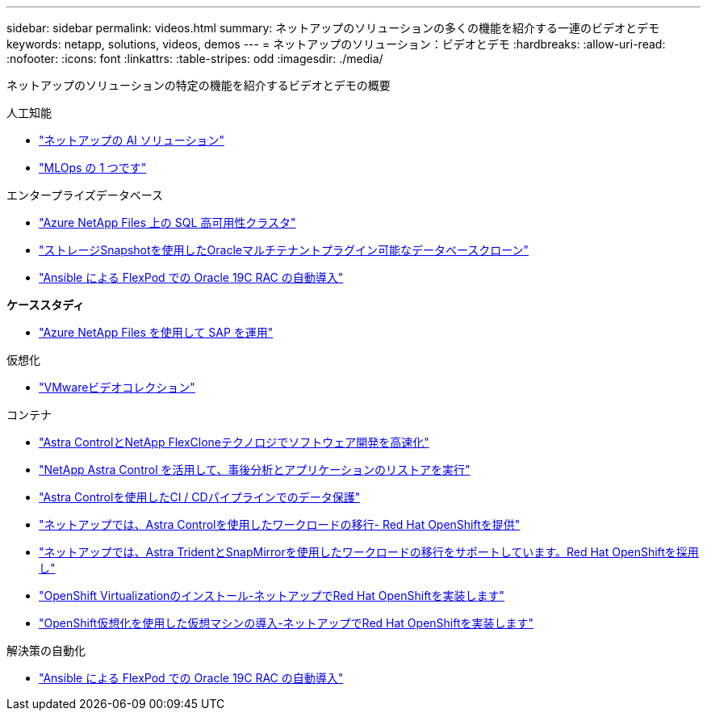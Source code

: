 ---
sidebar: sidebar 
permalink: videos.html 
summary: ネットアップのソリューションの多くの機能を紹介する一連のビデオとデモ 
keywords: netapp, solutions, videos, demos 
---
= ネットアップのソリューション：ビデオとデモ
:hardbreaks:
:allow-uri-read: 
:nofooter: 
:icons: font
:linkattrs: 
:table-stripes: odd
:imagesdir: ./media/


[role="lead"]
ネットアップのソリューションの特定の機能を紹介するビデオとデモの概要

[role="tabbed-block"]
====
.人工知能
--
* link:https://www.youtube.com/playlist?list=PLdXI3bZJEw7nSrRhuolRPYqvSlGLuTOAO["ネットアップの AI ソリューション"]
* link:https://www.youtube.com/playlist?list=PLdXI3bZJEw7n1sWK-QGq4QMI1VBJS-ZZW["MLOps の 1 つです"]


--
.エンタープライズデータベース
--
* link:https://tv.netapp.com/detail/video/1670591628570468424/deploy-sql-server-always-on-failover-cluster-over-smb-with-azure-netapp-files["Azure NetApp Files 上の SQL 高可用性クラスタ"]
* link:https://www.youtube.com/watch?v=krzMWjrrMb0["ストレージSnapshotを使用したOracleマルチテナントプラグイン可能なデータベースクローン"]
* link:https://www.youtube.com/watch?v=VcQMJIRzhoY["Ansible による FlexPod での Oracle 19C RAC の自動導入"]


*ケーススタディ*

* link:https://customers.netapp.com/en/sap-azure-netapp-files-case-study["Azure NetApp Files を使用して SAP を運用"]


--
.仮想化
--
* link:virtualization/vsphere_demos_videos.html["VMwareビデオコレクション"]


--
.コンテナ
--
* link:containers/rh-os-n_videos_astra_control_flexclone.html["Astra ControlとNetApp FlexCloneテクノロジでソフトウェア開発を高速化"]
* link:containers/rh-os-n_videos_clone_for_postmortem_and_restore.html["NetApp Astra Control を活用して、事後分析とアプリケーションのリストアを実行"]
* link:containers/rh-os-n_videos_data_protection_in_ci_cd_pipeline.html["Astra Controlを使用したCI / CDパイプラインでのデータ保護"]
* link:containers/rh-os-n_videos_workload_migration_acc.html["ネットアップでは、Astra Controlを使用したワークロードの移行- Red Hat OpenShiftを提供"]
* link:containers/rh-os-n_videos_workload_migration_manual.html["ネットアップでは、Astra TridentとSnapMirrorを使用したワークロードの移行をサポートしています。Red Hat OpenShiftを採用し"]
* link:containers/rh-os-n_videos_openshift_virt_install.html["OpenShift Virtualizationのインストール-ネットアップでRed Hat OpenShiftを実装します"]
* link:containers/rh-os-n_videos_openshift_virt_vm_deploy.html["OpenShift仮想化を使用した仮想マシンの導入-ネットアップでRed Hat OpenShiftを実装します"]


--
.解決策の自動化
--
* link:https://www.youtube.com/watch?v=VcQMJIRzhoY["Ansible による FlexPod での Oracle 19C RAC の自動導入"]


--
====